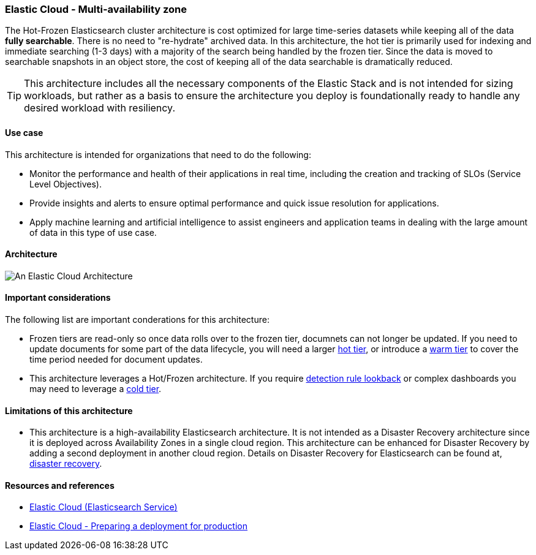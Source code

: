 [[elastic-cloud-architecture]]
=== Elastic Cloud - Multi-availability zone

The Hot-Frozen Elasticsearch cluster architecture is cost optimized for large time-series datasets while keeping all of the data **fully searchable**. There is no need to "re-hydrate" archived data. In this architecture, the hot tier is primarily used for indexing and immediate searching (1-3 days) with a majority of the search being handled by the frozen tier. Since the data is moved to searchable snapshots in an object store, the cost of keeping all of the data searchable is dramatically reduced.

TIP: This architecture includes all the necessary components of the Elastic Stack and is not intended for sizing workloads, but rather as a basis to ensure the architecture you deploy is foundationally ready to handle any desired workload with resiliency. 

[discrete]
[[cloud-hot-use-case]]
==== Use case

This architecture is intended for organizations that need to do the following:

* Monitor the performance and health of their applications in real time, including the creation and tracking of SLOs (Service Level Objectives).
* Provide insights and alerts to ensure optimal performance and quick issue resolution for applications.
* Apply machine learning and artificial intelligence to assist engineers and application teams in dealing with the large amount of data in this type of use case.


[discrete]
[[cloud-hot-frozen-architecture]]
==== Architecture

image::images/elastic-cloud-architecture.png["An Elastic Cloud Architecture"]

[discrete]
[[cloud-hot-frozen-considerations]]
==== Important considerations

The following list are important conderations for this architecture:

* Frozen tiers are read-only so once data rolls over to the frozen tier, documnets can not longer be updated. If you need to update documents for some part of the data lifecycle, you will need a larger https://www.elastic.co/guide/en/elasticsearch/reference/current/data-tiers.html#hot-tier[hot tier], or introduce a https://www.elastic.co/guide/en/elasticsearch/reference/current/data-tiers.html#warm-tier[warm tier] to cover the time period needed for document updates.
* This architecture leverages a Hot/Frozen architecture. If you require https://www.elastic.co/guide/en/security/current/about-rules.html[detection rule lookback] or complex dashboards you may need to leverage a https://www.elastic.co/guide/en/elasticsearch/reference/current/data-tiers.html#cold-tier[cold tier].

[discrete]
[[cloud-architecture-limitations]]
==== Limitations of this architecture
* This architecture is a high-availability Elasticsearch architecture. It is not intended as a Disaster Recovery architecture since it is deployed across Availability Zones in a single cloud region. This architecture can be enhanced for Disaster Recovery by adding a second deployment in another cloud region. Details on Disaster Recovery for Elasticsearch can be found at, https://www.elastic.co/guide/en/elasticsearch/reference/current/xpack-ccr.html#ccr-disaster-recovery[disaster recovery].

[discrete]
[[cloud-hot-frozen-resources]]
==== Resources and references

* https://www.elastic.co/guide/en/cloud/current/ec-getting-started.html[Elastic Cloud (Elasticsearch Service)]
* https://www.elastic.co/guide/en/cloud/current/ec-prepare-production.html[Elastic Cloud - Preparing a deployment for production]